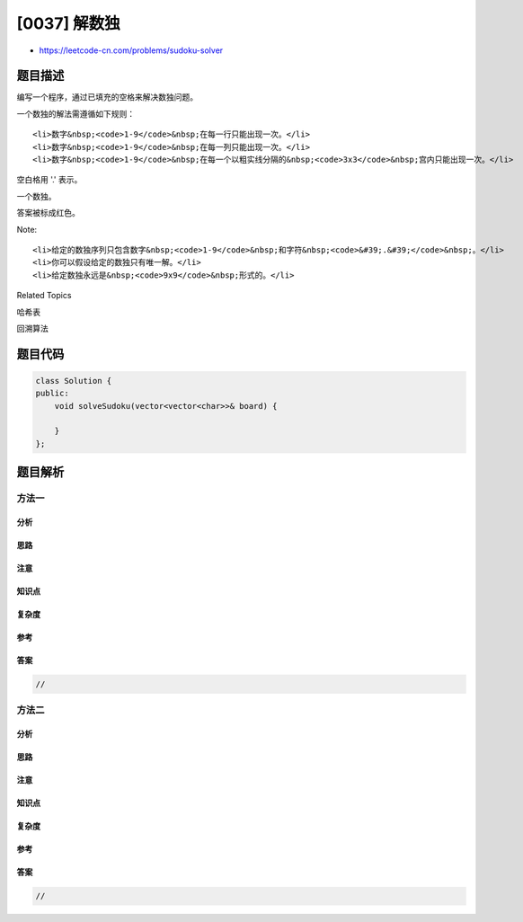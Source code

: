 [0037] 解数独
=============

-  https://leetcode-cn.com/problems/sudoku-solver

题目描述
--------

.. raw:: html

   <p>

编写一个程序，通过已填充的空格来解决数独问题。

.. raw:: html

   </p>

.. raw:: html

   <p>

一个数独的解法需遵循如下规则：

.. raw:: html

   </p>

.. raw:: html

   <ol>

::

    <li>数字&nbsp;<code>1-9</code>&nbsp;在每一行只能出现一次。</li>
    <li>数字&nbsp;<code>1-9</code>&nbsp;在每一列只能出现一次。</li>
    <li>数字&nbsp;<code>1-9</code>&nbsp;在每一个以粗实线分隔的&nbsp;<code>3x3</code>&nbsp;宫内只能出现一次。</li>

.. raw:: html

   </ol>

.. raw:: html

   <p>

空白格用 '.' 表示。

.. raw:: html

   </p>

.. raw:: html

   <p>

.. raw:: html

   </p>

.. raw:: html

   <p>

一个数独。

.. raw:: html

   </p>

.. raw:: html

   <p>

.. raw:: html

   </p>

.. raw:: html

   <p>

答案被标成红色。

.. raw:: html

   </p>

.. raw:: html

   <p>

Note:

.. raw:: html

   </p>

.. raw:: html

   <ul>

::

    <li>给定的数独序列只包含数字&nbsp;<code>1-9</code>&nbsp;和字符&nbsp;<code>&#39;.&#39;</code>&nbsp;。</li>
    <li>你可以假设给定的数独只有唯一解。</li>
    <li>给定数独永远是&nbsp;<code>9x9</code>&nbsp;形式的。</li>

.. raw:: html

   </ul>

.. raw:: html

   <div>

.. raw:: html

   <div>

Related Topics

.. raw:: html

   </div>

.. raw:: html

   <div>

.. raw:: html

   <li>

哈希表

.. raw:: html

   </li>

.. raw:: html

   <li>

回溯算法

.. raw:: html

   </li>

.. raw:: html

   </div>

.. raw:: html

   </div>

题目代码
--------

.. code:: cpp

    class Solution {
    public:
        void solveSudoku(vector<vector<char>>& board) {

        }
    };

题目解析
--------

方法一
~~~~~~

分析
^^^^

思路
^^^^

注意
^^^^

知识点
^^^^^^

复杂度
^^^^^^

参考
^^^^

答案
^^^^

.. code:: cpp

    //

方法二
~~~~~~

分析
^^^^

思路
^^^^

注意
^^^^

知识点
^^^^^^

复杂度
^^^^^^

参考
^^^^

答案
^^^^

.. code:: cpp

    //
